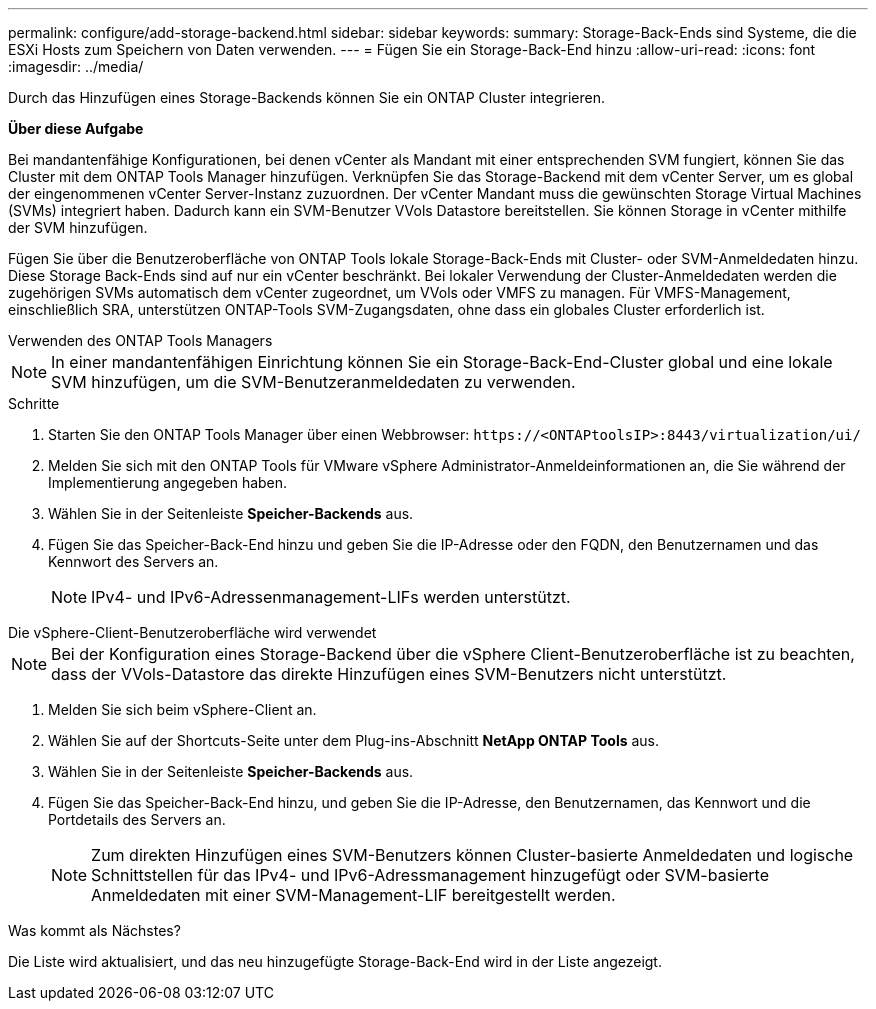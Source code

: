 ---
permalink: configure/add-storage-backend.html 
sidebar: sidebar 
keywords:  
summary: Storage-Back-Ends sind Systeme, die die ESXi Hosts zum Speichern von Daten verwenden. 
---
= Fügen Sie ein Storage-Back-End hinzu
:allow-uri-read: 
:icons: font
:imagesdir: ../media/


[role="lead"]
Durch das Hinzufügen eines Storage-Backends können Sie ein ONTAP Cluster integrieren.

*Über diese Aufgabe*

Bei mandantenfähige Konfigurationen, bei denen vCenter als Mandant mit einer entsprechenden SVM fungiert, können Sie das Cluster mit dem ONTAP Tools Manager hinzufügen. Verknüpfen Sie das Storage-Backend mit dem vCenter Server, um es global der eingenommenen vCenter Server-Instanz zuzuordnen. Der vCenter Mandant muss die gewünschten Storage Virtual Machines (SVMs) integriert haben. Dadurch kann ein SVM-Benutzer VVols Datastore bereitstellen. Sie können Storage in vCenter mithilfe der SVM hinzufügen.

Fügen Sie über die Benutzeroberfläche von ONTAP Tools lokale Storage-Back-Ends mit Cluster- oder SVM-Anmeldedaten hinzu. Diese Storage Back-Ends sind auf nur ein vCenter beschränkt. Bei lokaler Verwendung der Cluster-Anmeldedaten werden die zugehörigen SVMs automatisch dem vCenter zugeordnet, um VVols oder VMFS zu managen. Für VMFS-Management, einschließlich SRA, unterstützen ONTAP-Tools SVM-Zugangsdaten, ohne dass ein globales Cluster erforderlich ist.

[role="tabbed-block"]
====
.Verwenden des ONTAP Tools Managers
--

NOTE: In einer mandantenfähigen Einrichtung können Sie ein Storage-Back-End-Cluster global und eine lokale SVM hinzufügen, um die SVM-Benutzeranmeldedaten zu verwenden.

.Schritte
. Starten Sie den ONTAP Tools Manager über einen Webbrowser: `\https://<ONTAPtoolsIP>:8443/virtualization/ui/`
. Melden Sie sich mit den ONTAP Tools für VMware vSphere Administrator-Anmeldeinformationen an, die Sie während der Implementierung angegeben haben.
. Wählen Sie in der Seitenleiste *Speicher-Backends* aus.
. Fügen Sie das Speicher-Back-End hinzu und geben Sie die IP-Adresse oder den FQDN, den Benutzernamen und das Kennwort des Servers an.
+

NOTE: IPv4- und IPv6-Adressenmanagement-LIFs werden unterstützt.



--
.Die vSphere-Client-Benutzeroberfläche wird verwendet
--

NOTE: Bei der Konfiguration eines Storage-Backend über die vSphere Client-Benutzeroberfläche ist zu beachten, dass der VVols-Datastore das direkte Hinzufügen eines SVM-Benutzers nicht unterstützt.

. Melden Sie sich beim vSphere-Client an.
. Wählen Sie auf der Shortcuts-Seite unter dem Plug-ins-Abschnitt *NetApp ONTAP Tools* aus.
. Wählen Sie in der Seitenleiste *Speicher-Backends* aus.
. Fügen Sie das Speicher-Back-End hinzu, und geben Sie die IP-Adresse, den Benutzernamen, das Kennwort und die Portdetails des Servers an.
+

NOTE: Zum direkten Hinzufügen eines SVM-Benutzers können Cluster-basierte Anmeldedaten und logische Schnittstellen für das IPv4- und IPv6-Adressmanagement hinzugefügt oder SVM-basierte Anmeldedaten mit einer SVM-Management-LIF bereitgestellt werden.



.Was kommt als Nächstes?
Die Liste wird aktualisiert, und das neu hinzugefügte Storage-Back-End wird in der Liste angezeigt.

--
====